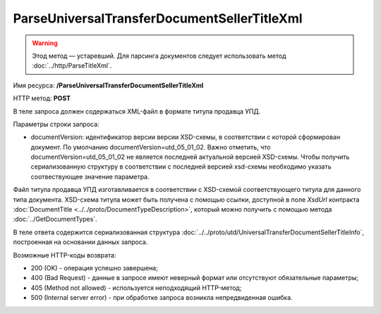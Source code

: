 ParseUniversalTransferDocumentSellerTitleXml
============================================

.. warning:: Этод метод — устаревший. Для парсинга документов следует использовать метод :doc:`../http/ParseTitleXml`.

Имя ресурса: **/ParseUniversalTransferDocumentSellerTitleXml**

HTTP метод: **POST**

В теле запроса должен содержаться XML-файл в формате титула продавца УПД.

Параметры строки запроса:

- documentVersion: идентификатор версии версии XSD-схемы, в соответствии с которой сформирован документ. По умолчанию documentVersion=utd_05_01_02. Важно отметить, что documentVersion=utd_05_01_02 не является последней актуальной версией XSD-схемы. Чтобы получить сериализованную структуру в соответствии с последней версией xsd-схемы необходимо указать соотвествующее значение параметра.

Файл титула продавца УПД изготавливается в соответствии с XSD-схемой соответствующего титула для данного типа документа. XSD-схема титула может быть получена с помощью ссылки, доступной в поле *XsdUrl* контракта :doc:`DocumentTitle <../../proto/DocumentTypeDescription>`, который можно получить с помощью метода :doc:`../GetDocumentTypes`.

В теле ответа содержится сериализованная структура :doc:`../../proto/utd/UniversalTransferDocumentSellerTitleInfo`, построенная на основании данных запроса.

Возможные HTTP-коды возврата:

-  200 (OK) - операция успешно завершена;

-  400 (Bad Request) - данные в запросе имеют неверный формат или отсутствуют обязательные параметры;

-  405 (Method not allowed) - используется неподходящий HTTP-метод;

-  500 (Internal server error) - при обработке запроса возникла непредвиденная ошибка.
